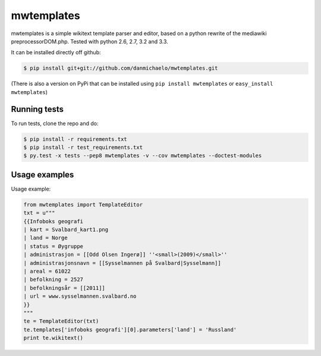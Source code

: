 mwtemplates
==================

.. image:: https://travis-ci.org/danmichaelo/mwtemplates.png?branch=master
   :target: https://travis-ci.org/danmichaelo/mwtemplates
.. image:: https://coveralls.io/repos/danmichaelo/mwtemplates/badge.png
   :target: https://coveralls.io/r/danmichaelo/mwtemplates

mwtemplates is a simple wikitext template parser and editor, based on a python rewrite of the mediawiki preprocessorDOM.php. Tested with python 2.6, 2.7, 3.2 and 3.3.

It can be installed directly off github:

.. code-block:: console

    $ pip install git+git://github.com/danmichaelo/mwtemplates.git

(There is also a version on PyPi that can be installed using ``pip install mwtemplates`` or ``easy_install mwtemplates``)

Running tests
-------------------

To run tests, clone the repo and do:

.. code-block:: console
    
    $ pip install -r requirements.txt
    $ pip install -r test_requirements.txt
    $ py.test -x tests --pep8 mwtemplates -v --cov mwtemplates --doctest-modules

Usage examples
-------------------

Usage example:

.. code-block:: python

    from mwtemplates import TemplateEditor
    txt = u"""
    {{Infoboks geografi
    | kart = Svalbard_kart1.png
    | land = Norge
    | status = Øygruppe
    | administrasjon = [[Odd Olsen Ingerø]] ''<small>(2009)</small>''
    | administrasjonsnavn = [[Sysselmannen på Svalbard|Sysselmann]]
    | areal = 61022
    | befolkning = 2527
    | befolkningsår = [[2011]]
    | url = www.sysselmannen.svalbard.no
    }}
    """
    te = TemplateEditor(txt)
    te.templates['infoboks geografi'][0].parameters['land'] = 'Russland'
    print te.wikitext()

